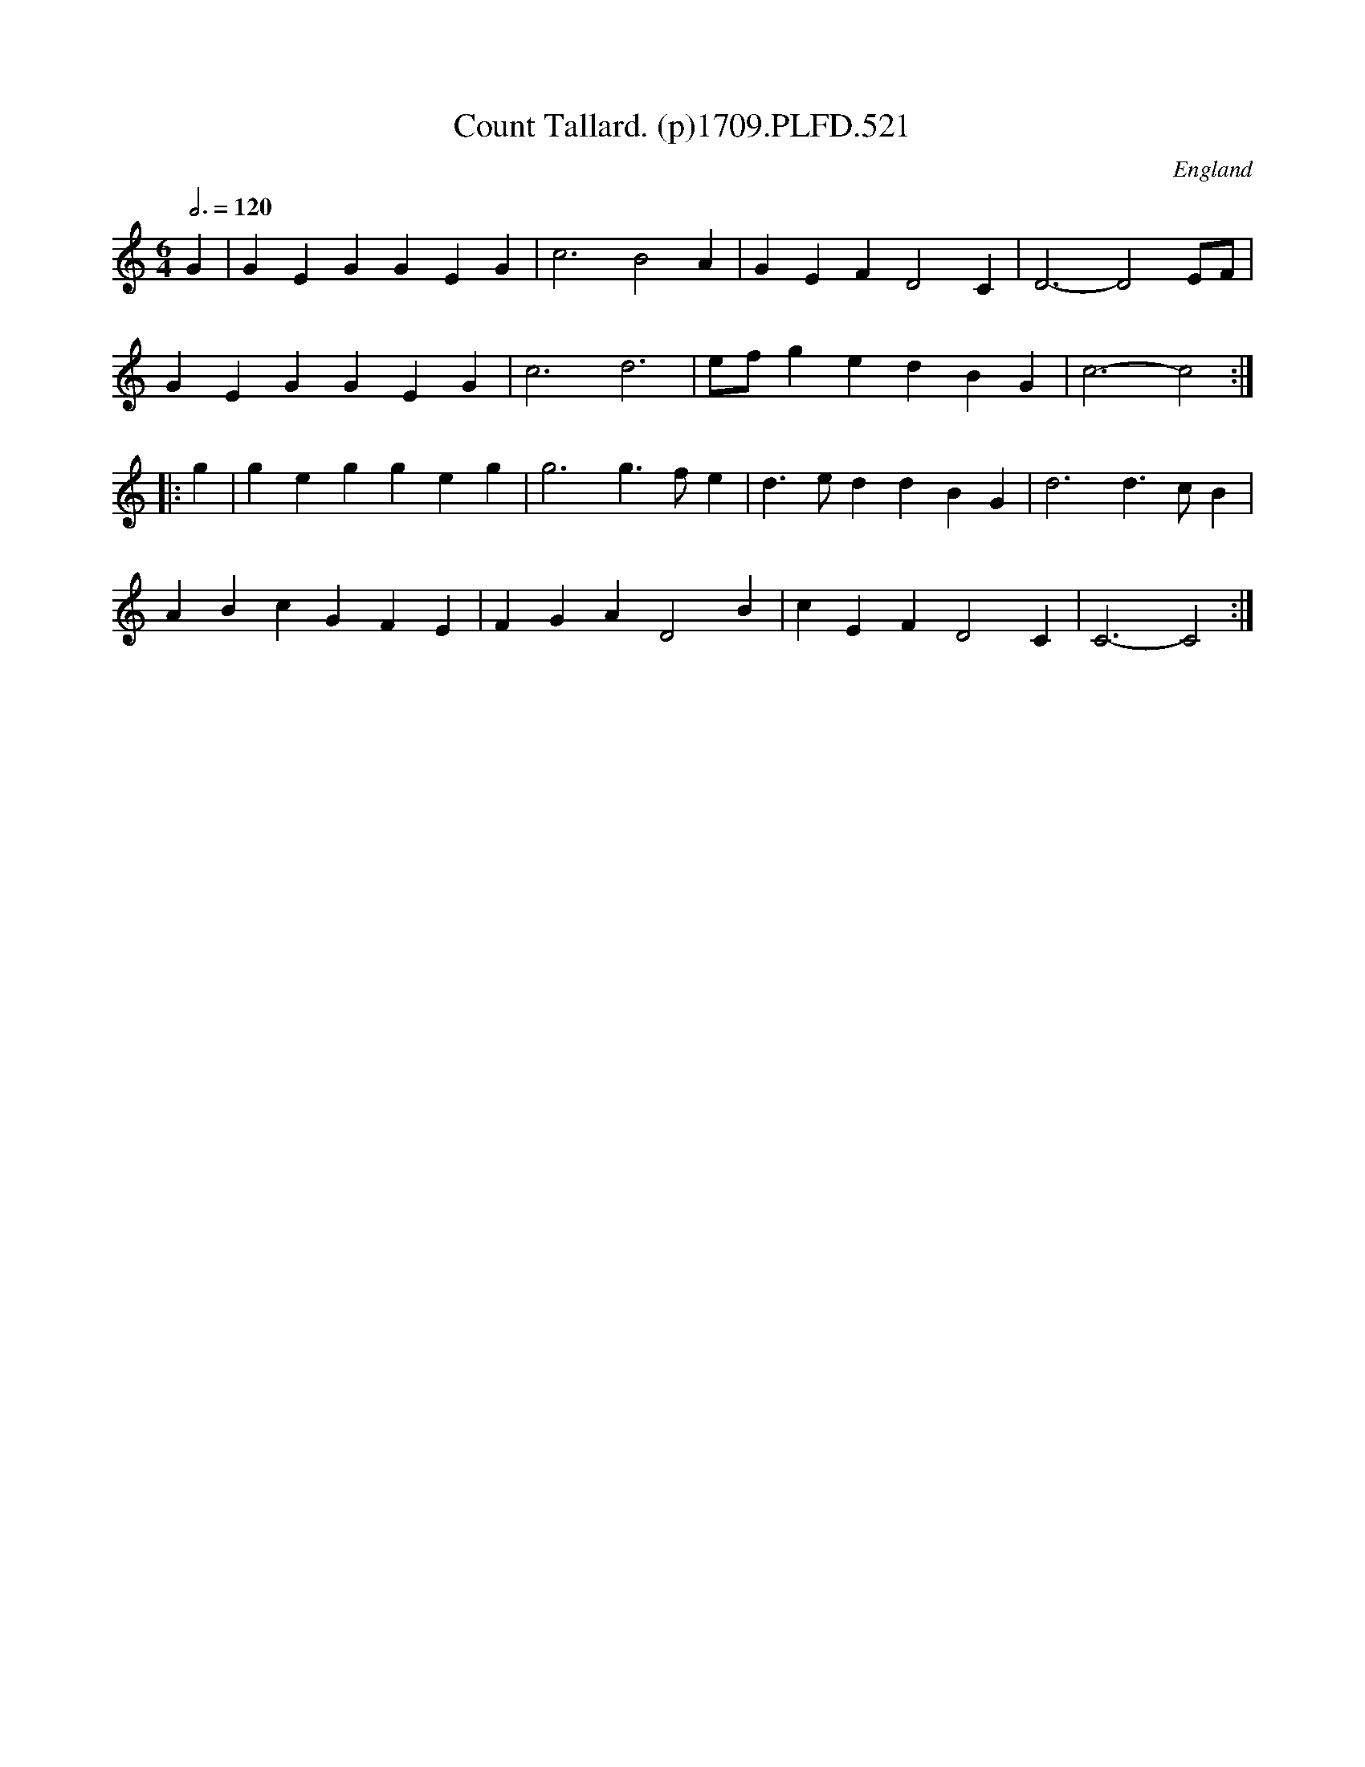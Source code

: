 X:521
T:Count Tallard. (p)1709.PLFD.521
M:6/4
L:1/4
Q:3/4=120
S:Playford, Dancing Master,13th Ed.,1709.
O:England
Z:Chris Partington.
K:C
G|GEGGEG|c3B2A|GEFD2C|D3-D2E/F/|
GEGGEG|c3d3|e/f/gedBG|c3-c2:|
|:g|geggeg|g3g>fe|d>eddBG|d3d>cB|
ABcGFE|FGAD2B|cEFD2C|C3-C2:|

